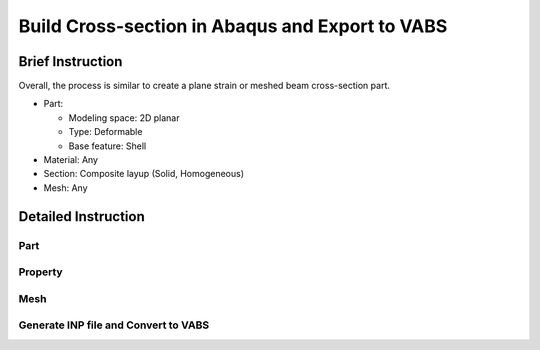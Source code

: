 Build Cross-section in Abaqus and Export to VABS
================================================

Brief Instruction
--------------------------

Overall, the process is similar to create a plane strain or meshed beam cross-section part.

* Part:

  * Modeling space: 2D planar
  * Type: Deformable
  * Base feature: Shell

* Material: Any
* Section: Composite layup (Solid, Homogeneous)
* Mesh: Any


Detailed Instruction
--------------------------

Part
^^^^^^

..  figure:: /images/abaqus_cs_create_part.png
    :align: center
    :width: 200

..  figure:: /images/abaqus_cs_partition_face.png
    :align: center
    :width: 500


Property
^^^^^^^^

..  figure:: /images/abaqus_cs_comp_section.png
    :align: center
    :width: 800

..  figure:: /images/abaqus_cs_solid_section.png
    :align: center
    :width: 500


Mesh
^^^^

..  figure:: /images/abaqus_cs_mesh.png
    :align: center
    :width: 700


Generate INP file and Convert to VABS
^^^^^^^^^^^^^^^^^^^^^^^^^^^^^^^^^^^^^^
